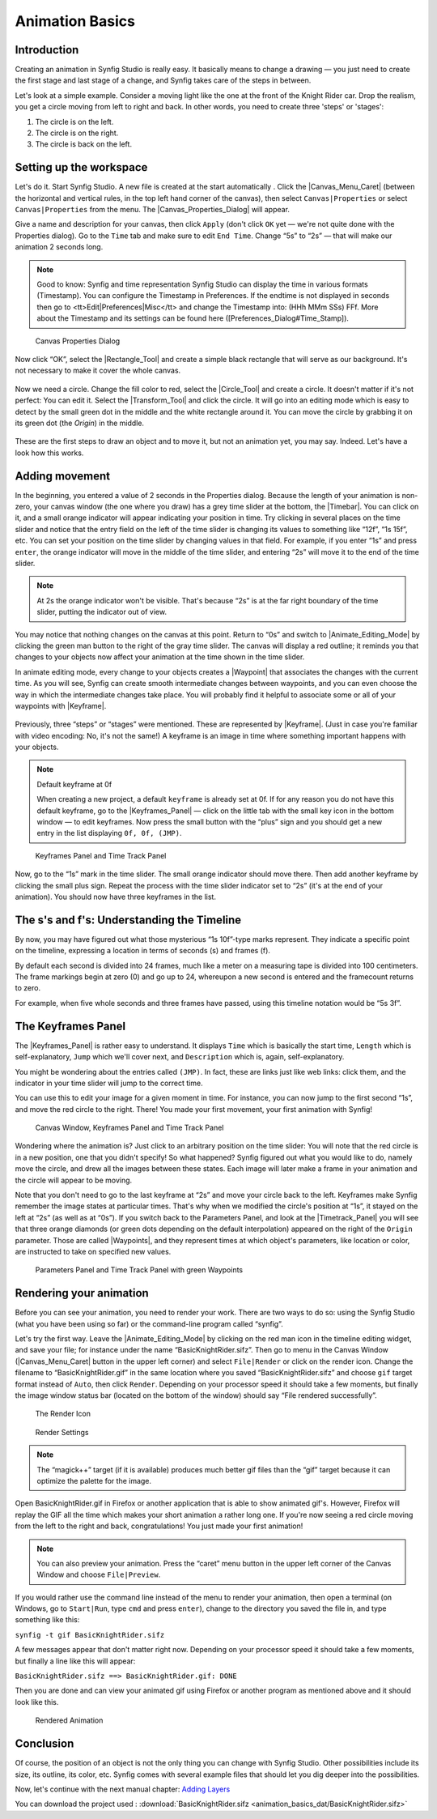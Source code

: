 .. _animation_basics:

########################
    Animation Basics
########################

.. _animation_basics  Introduction:

Introduction
------------

Creating an animation in Synfig Studio is really easy. It basically
means to change a drawing — you just need to create the first stage and
last stage of a change, and Synfig takes care of the steps in between.

Let's look at a simple example. Consider a moving light like the one at
the front of the Knight Rider car. Drop the realism, you get a circle
moving from left to right and back. In other words, you need to create
three 'steps' or 'stages':

#. The circle is on the left.
#. The circle is on the right.
#. The circle is back on the left.

.. _animation_basics  Setting up the workspace:

Setting up the workspace
------------------------

Let's do it. Start Synfig Studio. A new file is created at the start
automatically . Click the |Canvas_Menu_Caret| (between
the horizontal and vertical rules, in the top left hand corner of the
canvas), then select ``Canvas|Properties`` or select
``Canvas|Properties`` from the menu. The
|Canvas_Properties_Dialog| will appear.

Give a name and description for your canvas, then click ``Apply`` (don't
click ``OK`` yet — we're not quite done with the Properties dialog). Go
to the ``Time`` tab and make sure to edit ``End Time``. Change “5s” to
“2s” — that will make our animation 2 seconds long.


.. note:: Good to know: Synfig and time representation
   Synfig Studio can display the time in various formats (Timestamp). 
   You can configure the Timestamp in Preferences. If the endtime is not
   displayed in seconds then go to <tt>Edit|Preferences|Misc</tt> and 
   change the Timestamp into: (HHh MMm SSs) FFf. 
   More about the Timestamp and its settings can be found
   here ([Preferences_Dialog#Time_Stamp]).
   

.. figure:: animation_basics_dat/Properties_Dialog_-End_Time_1.0.png
   
   Canvas Properties Dialog

Now click “OK”, select the |Rectangle_Tool| and
create a simple black rectangle that will serve as our background. It's
not necessary to make it cover the whole canvas.

.. figure:: animation_basics_dat/Animation_Basics_tutorial_2_1.0.png
   :alt: Animation_Basics_tutorial_2_1.0.png
   :width: 450px

   
Now we need a circle. Change the fill color to red, select the |Circle_Tool| and create a circle. It doesn't matter if it's not
perfect: You can edit it. Select the |Transform_Tool|
and click the circle. It will go into an editing mode which is easy to
detect by the small green dot in the middle and the white rectangle
around it. You can move the circle by grabbing it on its green dot (the
*Origin*) in the middle.

.. figure:: animation_basics_dat/Animation_Basics_tutorial_3_1.0.png
   :alt: Animation_Basics_tutorial_3_1.0.png
   :width: 450px

   
These are the first steps to draw an object and to move it, but not an
animation yet, you may say. Indeed. Let's have a look how this works.

.. _animation_basics  Adding movement:

Adding movement
---------------

In the beginning, you entered a value of 2 seconds in the Properties
dialog. Because the length of your animation is non-zero, your canvas
window (the one where you draw) has a grey time slider at the bottom,
the |Timebar|. You can click on it, and a small orange
indicator will appear indicating your position in time. Try clicking in
several places on the time slider and notice that the entry field on the
left of the time slider is changing its values to something like “12f”,
“1s 15f”, etc. You can set your position on the time slider by changing
values in that field. For example, if you enter “1s” and press
``enter``, the orange indicator will move in the middle of the time
slider, and entering “2s” will move it to the end of the time slider.

.. note::
   At 2s the orange indicator won't be visible. That's because
   “2s” is at the far right boundary of the time slider, putting the
   indicator out of view.

You may notice that nothing changes on the canvas at this point. Return
to “0s” and switch to |Animate_Editing_Mode| by
clicking the green man button to the right of the gray time slider. The
canvas will display a red outline; it reminds you that changes to your
objects now affect your animation at the time shown in the time slider.

In animate editing mode, every change to your objects creates a
|Waypoint| that associates the changes with the current
time. As you will see, Synfig can create smooth intermediate changes
between waypoints, and you can even choose the way in which the
intermediate changes take place. You will probably find it helpful to
associate some or all of your waypoints with |Keyframe|.

.. figure:: animation_basics_dat/Animation_Basics_tutorial_4_1.0.png
   :alt: Animation_Basics_tutorial_4_1.0.png
   :width: 450px

Previously, three “steps” or “stages” were mentioned. These are
represented by |Keyframe|. (Just in case you're familiar
with video encoding: No, it's not the same!) A keyframe is an image in
time where something important happens with your objects.

.. note:: 
   
   Default keyframe at 0f
   
   When creating a new project, a default
   ``keyframe`` is already set at 0f. If for any reason you do not have
   this default keyframe, go to the |Keyframes_Panel|
   — click on the little tab with the small key icon in the bottom window —
   to edit keyframes. Now press the small button with the “plus” sign and
   you should get a new entry in the list displaying ``0f, 0f, (JMP)``.

.. figure:: animation_basics_dat/Keyframes_Panel_1.0.png
   :alt: Keyframes Panel and Time Track Panel

   Keyframes Panel and Time Track Panel

Now, go to the “1s” mark in the time slider. The small orange indicator
should move there. Then add another keyframe by clicking the small plus
sign. Repeat the process with the time slider indicator set to “2s”
(it's at the end of your animation). You should now have three keyframes
in the list.

.. figure:: animation_basics_dat/Keyframes_Panel_2_1.0.png
   :alt: Keyframes_Panel_2_1.0.png

     

.. _animation_basics  The s's and f's: Understanding the Timeline:

The s's and f's: Understanding the Timeline
-------------------------------------------

By now, you may have figured out what those mysterious “1s 10f”-type
marks represent. They indicate a specific point on the timeline,
expressing a location in terms of seconds (s) and frames (f).

By default each second is divided into 24 frames, much like a meter on a
measuring tape is divided into 100 centimeters. The frame markings begin
at zero (0) and go up to 24, whereupon a new second is entered and the
framecount returns to zero.

For example, when five whole seconds and three frames have passed, using
this timeline notation would be “5s 3f”.

.. _animation_basics  The Keyframes Panel:

The Keyframes Panel
-------------------

The |Keyframes_Panel| is rather easy to understand.
It displays ``Time`` which is basically the start time, ``Length`` which
is self-explanatory, ``Jump`` which we'll cover next, and
``Description`` which is, again, self-explanatory.

You might be wondering about the entries called ``(JMP)``. In fact,
these are links just like web links: click them, and the indicator in
your time slider will jump to the correct time.

You can use this to edit your image for a given moment in time. For
instance, you can now jump to the first second “1s”, and move the red
circle to the right. There! You made your first movement, your first
animation with Synfig!

.. figure:: animation_basics_dat/Animation_Basics_tutorial_5_1.0.png
   :alt: Canvas Window, Keyframes Panel and Time Track Panel

   Canvas Window, Keyframes Panel and Time Track Panel

Wondering where the animation is? Just click to an arbitrary position on
the time slider: You will note that the red circle is in a new position,
one that you didn't specify! So what happened? Synfig figured out what
you would like to do, namely move the circle, and drew all the images
between these states. Each image will later make a frame in your
animation and the circle will appear to be moving.

Note that you don't need to go to the last keyframe at “2s” and move
your circle back to the left. Keyframes make Synfig remember the image
states at particular times. That's why when we modified the circle's
position at “1s”, it stayed on the left at “2s” (as well as at “0s”). If
you switch back to the Parameters Panel, and look at the |Timetrack_Panel| you will see that three orange diamonds (or
green dots depending on the default interpolation) appeared on the right
of the ``Origin`` parameter. Those are called |Waypoints|,
and they represent times at which object's parameters, like location or
color, are instructed to take on specified new values.

.. figure:: animation_basics_dat/TimetrackOriginWaypoints_1.0.png
   :alt: Parameters Panel and Time Track Panel with green Waypoints

   Parameters Panel and Time Track Panel with green Waypoints

.. _animation_basics  Rendering your animation:

Rendering your animation
------------------------

Before you can see your animation, you need to render your work. There
are two ways to do so: using the Synfig Studio (what you have been using
so far) or the command-line program called “synfig”.

Let's try the first way. Leave the |Animate_Editing_Mode| by clicking on the red man icon in the
timeline editing widget, and save your file; for instance under the name
“BasicKnightRider.sifz”. Then go to menu in the Canvas Window (|Canvas_Menu_Caret| button in the upper left corner) and
select ``File|Render`` or click on the render icon. Change the filename
to “BasicKnightRider.gif” in the same location where you saved
“BasicKnightRider.sifz” and choose ``gif`` target format instead of
``Auto``, then click ``Render``. Depending on your processor speed it
should take a few moments, but finally the image window status bar
(located on the bottom of the window) should say “File rendered
successfully”.

.. figure:: animation_basics_dat/Animation_Basics_tutorial_6_1.0.png
   :alt: The Render Icon

   The Render Icon

.. figure:: animation_basics_dat/Animation_Basics_tutorial_7_1.0.png
   :alt: Render Settings

   Render Settings

.. note::
   The “magick++” target (if it is available) produces much
   better gif files than the “gif” target because it can optimize the
   palette for the image. 
   
Open BasicKnightRider.gif in Firefox or another
application that is able to show animated gif's. However, Firefox will
replay the GIF all the time which makes your short animation a rather
long one. If you're now seeing a red circle moving from the left to the
right and back, congratulations! You just made your first animation!

.. note::
   You can also preview your animation. Press the “caret” menu
   button in the upper left corner of the Canvas Window and choose
   ``File|Preview``. 

If you would rather use the command line instead of
the menu to render your animation, then open a terminal (on Windows, go
to ``Start|Run``, type ``cmd`` and press ``enter``), change to the
directory you saved the file in, and type something like this:

``synfig -t gif BasicKnightRider.sifz``

A few messages appear that don't matter right now. Depending on your
processor speed it should take a few moments, but finally a line like
this will appear:

``BasicKnightRider.sifz ==> BasicKnightRider.gif: DONE``

Then you are done and can view your animated gif using Firefox or
another program as mentioned above and it should look like this.

.. figure:: animation_basics_dat/Rider.gif
   :alt: Rendered Animation

   Rendered Animation

.. _animation_basics  Conclusion:

Conclusion
----------

Of course, the position of an object is not the only thing you can
change with Synfig Studio. Other possibilities include its size, its
outline, its color, etc. Synfig comes with several example files that
should let you dig deeper into the possibilities.

Now, let's continue with the next manual chapter: `Adding
Layers <Doc:Adding_Layers>`__

You can download the project used : 
:download:`BasicKnightRider.sifz <animation_basics_dat/BasicKnightRider.sifz>`








